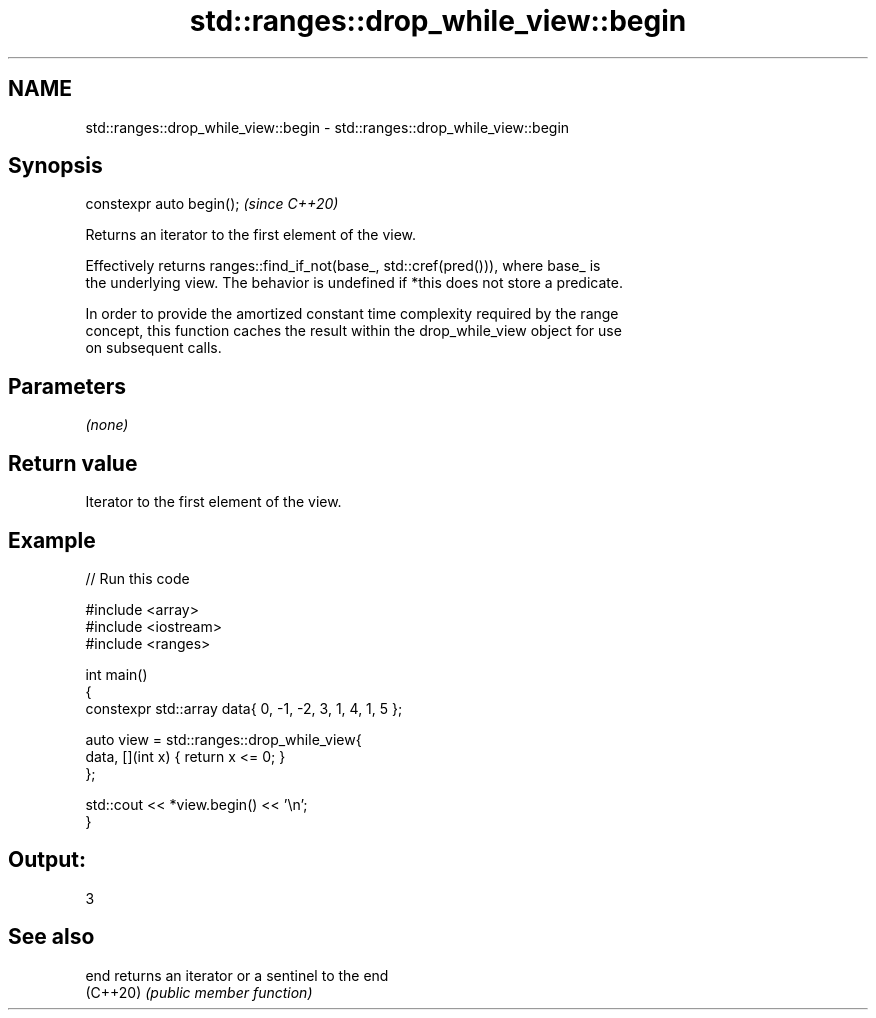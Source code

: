 .TH std::ranges::drop_while_view::begin 3 "2022.07.31" "http://cppreference.com" "C++ Standard Libary"
.SH NAME
std::ranges::drop_while_view::begin \- std::ranges::drop_while_view::begin

.SH Synopsis
   constexpr auto begin();  \fI(since C++20)\fP

   Returns an iterator to the first element of the view.

   Effectively returns ranges::find_if_not(base_, std::cref(pred())), where base_ is
   the underlying view. The behavior is undefined if *this does not store a predicate.

   In order to provide the amortized constant time complexity required by the range
   concept, this function caches the result within the drop_while_view object for use
   on subsequent calls.

.SH Parameters

   \fI(none)\fP

.SH Return value

   Iterator to the first element of the view.

.SH Example


// Run this code

 #include <array>
 #include <iostream>
 #include <ranges>

 int main()
 {
     constexpr std::array data{ 0, -1, -2, 3, 1, 4, 1, 5 };

     auto view = std::ranges::drop_while_view{
         data, [](int x) { return x <= 0; }
     };

     std::cout << *view.begin() << '\\n';
 }

.SH Output:

 3

.SH See also

   end     returns an iterator or a sentinel to the end
   (C++20) \fI(public member function)\fP
